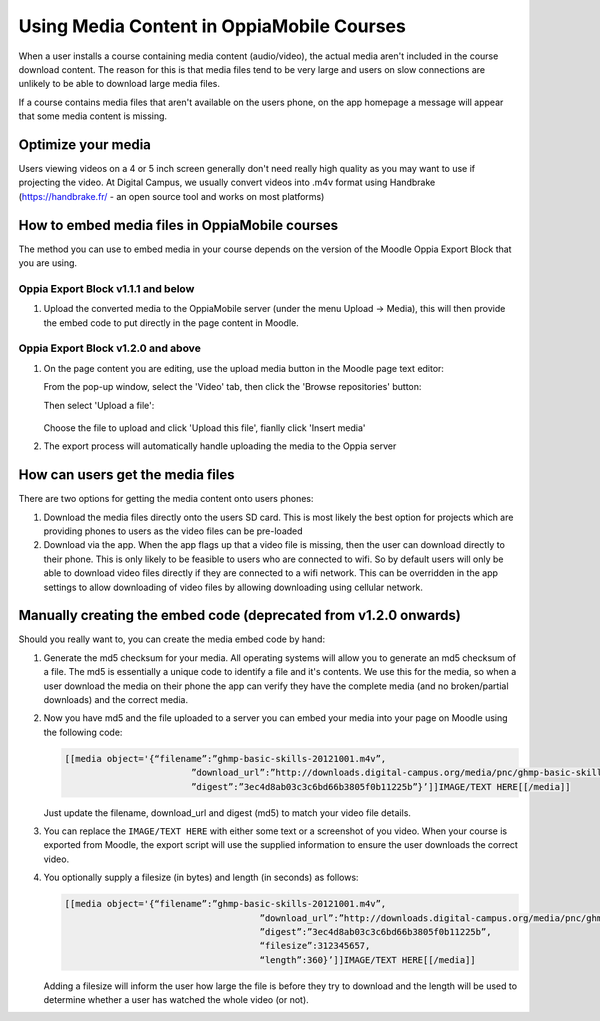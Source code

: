 Using Media Content in OppiaMobile Courses
======================================================

When a user installs a course containing media content (audio/video), the actual media aren't
included in the course download content. The reason for this is that media files 
tend to be very large and users on slow connections are unlikely to be able to 
download large media files.

If a course contains media files that aren't available on the users phone, on 
the app homepage a message will appear that some media content is missing.

Optimize your media
--------------------

Users viewing videos on a 4 or 5 inch screen generally don't need really high
quality as you may want to use if projecting the video. At Digital Campus, we
usually convert videos into .m4v format using Handbrake (https://handbrake.fr/
- an open source tool and works on most platforms)
   
How to embed media files in OppiaMobile courses
-------------------------------------------------

The method you can use to embed media in your course depends on the version of
the Moodle Oppia Export Block that you are using. 
   
Oppia Export Block v1.1.1 and below
~~~~~~~~~~~~~~~~~~~~~~~~~~~~~~~~~~~

#. Upload the converted media to the OppiaMobile server (under the menu Upload -> Media), 
   this will then provide the embed code to put directly in the page content in Moodle.
   
Oppia Export Block v1.2.0 and above
~~~~~~~~~~~~~~~~~~~~~~~~~~~~~~~~~~~

#. On the page content you are editing, use the upload media button in the
   Moodle page text editor:
   
   .. image:: images/moodle-media-embed.png
   
   From the pop-up window, select the 'Video' tab, then click the 'Browse
   repositories' button:
   
   .. image:: images/insert-media.png
   
   Then select 'Upload a file':
   
	.. image:: images/upload-file.png
	
   Choose the file to upload and click 'Upload this file', fianlly click 
   'Insert media'

#. The export process will automatically handle uploading the media to the Oppia
   server

How can users get the media files
----------------------------------

There are two options for getting the media content onto users phones:

#. Download the media files directly onto the users SD card. This is most 
   likely the best option for projects which are providing phones to users as 
   the video files can be pre-loaded
#. Download via the app. When the app flags up that a video file is missing, 
   then the user can download directly to their phone. This is only likely to be
   feasible to users who are connected to wifi. So by default users will only be 
   able to download video files directly if they are connected to a wifi network. 
   This can be overridden in the app settings to allow downloading of video 
   files by allowing downloading using cellular network.
   
   
Manually creating the embed code (deprecated from v1.2.0 onwards)
-------------------------------------------------------------------

Should you really want to, you can create the media embed code by hand:

#. Generate the md5 checksum for your media. All operating systems will allow 
   you to generate an md5 checksum of a file. The md5 is essentially a unique 
   code to identify a file and it's contents. We use this for the media, so 
   when a user download the media on their phone the app can verify they have 
   the complete media (and no broken/partial downloads) and the correct media.
#. Now you have md5 and the file uploaded to a server you can embed your media 
   into your page on Moodle using the following code:
   
   .. code-block:: text
   		
   		[[media object='{“filename”:”ghmp-basic-skills-20121001.m4v”,
   					”download_url”:”http://downloads.digital-campus.org/media/pnc/ghmp-basic-skills-20121001.m4v”,
   					”digest”:”3ec4d8ab03c3c6bd66b3805f0b11225b”}’]]IMAGE/TEXT HERE[[/media]]
   
   Just update the filename, download_url and digest (md5) to match your video 
   file details.
#. You can replace the ``IMAGE/TEXT HERE`` with either some text or a screenshot
   of you video. When your course is exported from Moodle, the export script 
   will use the supplied information to ensure the user downloads the correct 
   video.
#. You optionally supply a filesize (in bytes) and length (in seconds) as 
   follows:

   .. code-block:: text
	
	   [[media object='{“filename”:”ghmp-basic-skills-20121001.m4v”,
						”download_url”:”http://downloads.digital-campus.org/media/pnc/ghmp-basic-skills-20121001.m4v”,
						”digest”:”3ec4d8ab03c3c6bd66b3805f0b11225b”, 
						“filesize”:312345657, 
						“length”:360}’]]IMAGE/TEXT HERE[[/media]]
	
   Adding a filesize will inform the user how large the file is before they try
   to download and the length will be used to determine whether a user has 
   watched the whole video (or not). 

